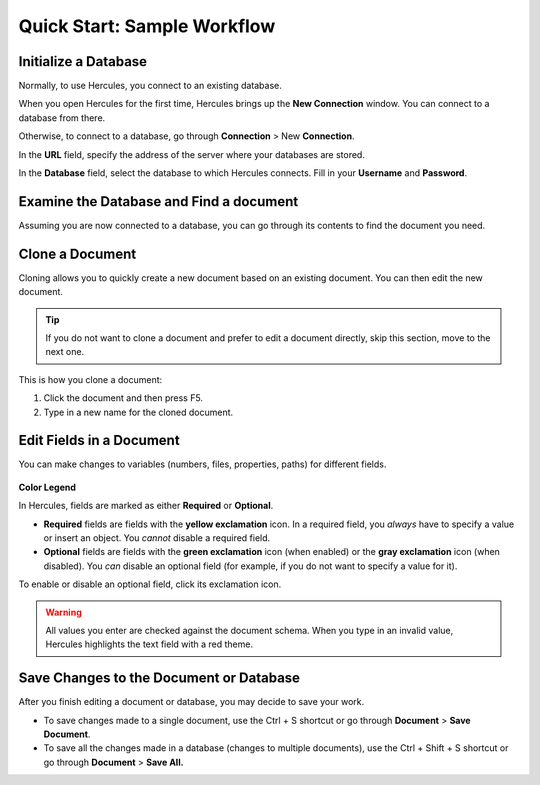 Quick Start: Sample Workflow
===============================

Initialize a Database 
------------------------

Normally, to use Hercules, you connect to an existing database.

When you open Hercules for the first time, Hercules brings up the **New Connection** window. You can connect to a database from there.

Otherwise, to connect to a database, go through **Connection** > New **Connection**.

In the **URL** field, specify the address of the server where your databases are stored.

In the **Database** field, select the database to which Hercules connects. Fill in your **Username** and **Password**.

.. figure:: images/manual/image2.gif

.. seealso:: :doc:`connections`.

Examine the Database and Find a document
-------------------------------------------

Assuming you are now connected to a database, you can go through its contents to find the document you need.

.. figure:: images/manual/image3.gif


Clone a Document
-------------------

Cloning allows you to quickly create a new document based on an existing document. You can then edit the new document.

.. tip::  If you do not want to clone a document and prefer to edit a document directly, skip this section, move to the next one.

This is how you clone a document:

1. Click the document and then press F5.

2. Type in a new name for the cloned document.

.. figure:: images/manual/image4.gif

.. seealso:: :ref:`Naming Rules and Conventions in Hercules <naming-rules>`.

Edit Fields in a Document
----------------------------

You can make changes to variables (numbers, files, properties, paths) for different fields.

.. figure:: images/manual/image5.gif


**Color Legend**

In Hercules, fields are marked as either **Required** or **Optional**.

-  **Required** fields are fields with the **yellow exclamation** icon. In a required field, you *always* have to specify a value or insert an object. You *cannot* disable a required field.

-  **Optional** fields are fields with the **green exclamation** icon (when enabled) or the **gray exclamation** icon (when disabled). You *can* disable an optional field (for example, if you do not want to specify a value for it).

To enable or disable an optional field, click its exclamation icon.

.. figure:: images/manual/image6.gif

.. warning:: All values you enter are checked against the document schema. When you type in an invalid value, Hercules highlights the text field with a red theme.

Save Changes to the Document or Database
-------------------------------------------

After you finish editing a document or database, you may decide to save your work.

-  To save changes made to a single document, use the Ctrl + S shortcut or go through **Document** > **Save Document**.

-  To save all the changes made in a database (changes to multiple documents), use the Ctrl + Shift + S shortcut or go through **Document** > **Save All.**